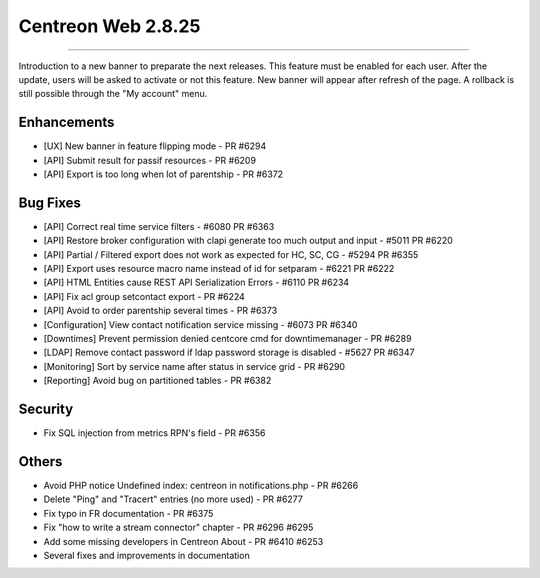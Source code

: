 ###################
Centreon Web 2.8.25
###################
=======

Introduction to a new banner to preparate the next releases. This feature must be
enabled for each user. After the update, users will be asked to activate or not this
feature. New banner will appear after refresh of the page. A rollback is still possible 
through the "My account" menu.

Enhancements
============

* [UX] New banner in feature flipping mode - PR #6294
* [API] Submit result for passif resources - PR #6209
* [API] Export is too long when lot of parentship - PR #6372

Bug Fixes
=========

* [API] Correct real time service filters - #6080 PR #6363
* [API] Restore broker configuration with clapi generate too much output and input - #5011 PR #6220
* [API] Partial / Filtered export does not work as expected for HC, SC, CG - #5294 PR #6355
* [API] Export uses resource macro name instead of id for setparam - #6221 PR #6222
* [API] HTML Entities cause REST API Serialization Errors - #6110 PR #6234
* [API] Fix acl group setcontact export - PR #6224
* [API] Avoid to order parentship several times - PR #6373
* [Configuration] View contact notification  service missing - #6073 PR #6340
* [Downtimes] Prevent permission denied centcore cmd for downtimemanager - PR #6289
* [LDAP] Remove contact password if ldap password storage is disabled - #5627 PR #6347
* [Monitoring] Sort by service name after status in service grid - PR #6290
* [Reporting] Avoid bug on partitioned tables - PR #6382

Security
========

* Fix SQL injection from metrics RPN's field - PR #6356

Others
======

* Avoid PHP notice Undefined index: centreon in notifications.php - PR #6266
* Delete "Ping" and "Tracert" entries (no more used) - PR #6277
* Fix typo in FR documentation - PR #6375
* Fix "how to write a stream connector" chapter - PR #6296 #6295
* Add some missing developers in Centreon About - PR #6410 #6253
* Several fixes and improvements in documentation
